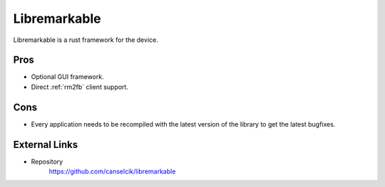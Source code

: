 =============
Libremarkable
=============

Libremarkable is a rust framework for the device.

Pros
====

- Optional GUI framework.
- Direct :ref:`rm2fb` client support.

Cons
====

- Every application needs to be recompiled with the latest version of the library to get the latest bugfixes.

External Links
==============

- Repository
   https://github.com/canselcik/libremarkable
